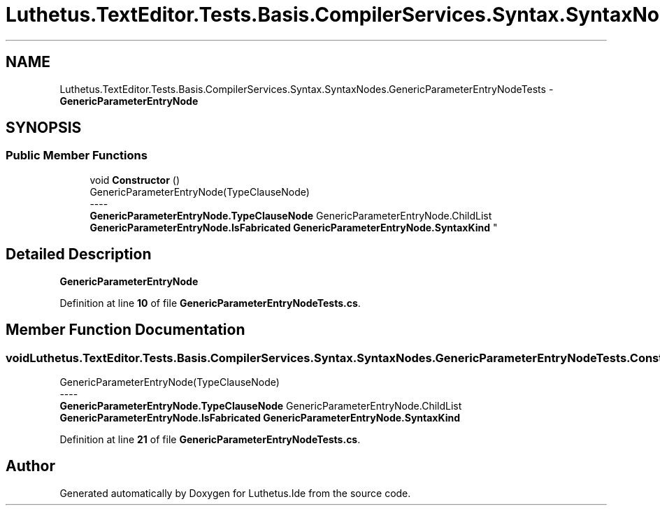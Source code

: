 .TH "Luthetus.TextEditor.Tests.Basis.CompilerServices.Syntax.SyntaxNodes.GenericParameterEntryNodeTests" 3 "Version 1.0.0" "Luthetus.Ide" \" -*- nroff -*-
.ad l
.nh
.SH NAME
Luthetus.TextEditor.Tests.Basis.CompilerServices.Syntax.SyntaxNodes.GenericParameterEntryNodeTests \- \fBGenericParameterEntryNode\fP  

.SH SYNOPSIS
.br
.PP
.SS "Public Member Functions"

.in +1c
.ti -1c
.RI "void \fBConstructor\fP ()"
.br
.RI "GenericParameterEntryNode(TypeClauseNode) 
.br
----
.br
 \fBGenericParameterEntryNode\&.TypeClauseNode\fP GenericParameterEntryNode\&.ChildList \fBGenericParameterEntryNode\&.IsFabricated\fP \fBGenericParameterEntryNode\&.SyntaxKind\fP "
.in -1c
.SH "Detailed Description"
.PP 
\fBGenericParameterEntryNode\fP 
.PP
Definition at line \fB10\fP of file \fBGenericParameterEntryNodeTests\&.cs\fP\&.
.SH "Member Function Documentation"
.PP 
.SS "void Luthetus\&.TextEditor\&.Tests\&.Basis\&.CompilerServices\&.Syntax\&.SyntaxNodes\&.GenericParameterEntryNodeTests\&.Constructor ()"

.PP
GenericParameterEntryNode(TypeClauseNode) 
.br
----
.br
 \fBGenericParameterEntryNode\&.TypeClauseNode\fP GenericParameterEntryNode\&.ChildList \fBGenericParameterEntryNode\&.IsFabricated\fP \fBGenericParameterEntryNode\&.SyntaxKind\fP 
.PP
Definition at line \fB21\fP of file \fBGenericParameterEntryNodeTests\&.cs\fP\&.

.SH "Author"
.PP 
Generated automatically by Doxygen for Luthetus\&.Ide from the source code\&.
